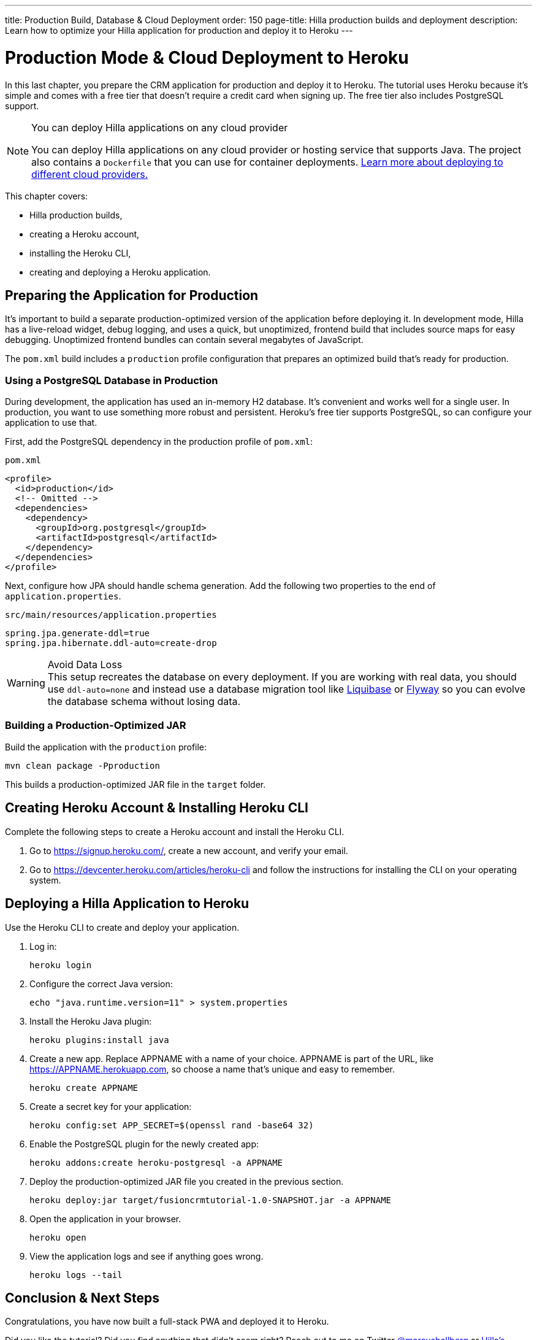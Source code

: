 ---
title: Production Build, Database pass:[&] Cloud Deployment
order: 150
page-title: Hilla production builds and deployment
description: Learn how to optimize your Hilla application for production and deploy it to Heroku
---

= Production Mode pass:[&] Cloud Deployment to Heroku

In this last chapter, you prepare the CRM application for production and deploy it to Heroku.
The tutorial uses Heroku because it's simple and comes with a free tier that doesn't require a credit card when signing up.
The free tier also includes PostgreSQL support.

.You can deploy Hilla applications on any cloud provider
[NOTE]
====
You can deploy Hilla applications on any cloud provider or hosting service that supports Java.
The project also contains a `Dockerfile` that you can use for container deployments. https://vaadin.com/learn/tutorials/cloud-deployment/[Learn more about deploying to different cloud providers.]
====

This chapter covers:

* Hilla production builds,
* creating a Heroku account,
* installing the Heroku CLI,
* creating and deploying a Heroku application.

== Preparing the Application for Production
It's important to build a separate production-optimized version of the application before deploying it.
In development mode, Hilla has a live-reload widget, debug logging, and uses a quick, but unoptimized, frontend build that includes source maps for easy debugging.
Unoptimized frontend bundles can contain several megabytes of JavaScript.

The `pom.xml` build includes a `production` profile configuration that prepares an optimized build that's ready for production.

=== Using a PostgreSQL Database in Production

During development, the application has used an in-memory H2 database.
It's convenient and works well for a single user.
In production, you want to use something more robust and persistent.
Heroku's free tier supports PostgreSQL, so can configure your application to use that.

First, add the PostgreSQL dependency in the production profile of `pom.xml`:

.`pom.xml`
[source,xml]
----
<profile>
  <id>production</id>
  <!-- Omitted -->
  <dependencies>
    <dependency>
      <groupId>org.postgresql</groupId>
      <artifactId>postgresql</artifactId>
    </dependency>
  </dependencies>
</profile>
----

Next, configure how JPA should handle schema generation.
Add the following two properties to the end of `application.properties`.

.`src/main/resources/application.properties`
[source]
----
spring.jpa.generate-ddl=true
spring.jpa.hibernate.ddl-auto=create-drop
----

.Avoid Data Loss
[WARNING]
This setup recreates the database on every deployment. If you are working with real data, you should use `ddl-auto=none` and instead use a database migration tool like https://www.liquibase.org/[Liquibase] or https://flywaydb.org/[Flyway] so you can evolve the database schema without losing data.

=== Building a Production-Optimized JAR

Build the application with the `production` profile:

[source,bash]
----
mvn clean package -Pproduction
----

This builds a production-optimized JAR file in the `target` folder.

== Creating Heroku Account & Installing Heroku CLI

Complete the following steps to create a Heroku account and install the Heroku CLI.

. Go to https://signup.heroku.com/, create a new account, and verify your email.
. Go to https://devcenter.heroku.com/articles/heroku-cli and follow the instructions for installing the CLI on your operating system.

== Deploying a Hilla Application to Heroku

Use the Heroku CLI to create and deploy your application.

. Log in:
+
[source,terminal]
----
heroku login
----
. Configure the correct Java version:
+
[source,terminal]
----
echo "java.runtime.version=11" > system.properties
----
. Install the Heroku Java plugin:
+
[source,terminal]
----
heroku plugins:install java
----
. Create a new app.
Replace APPNAME with a name of your choice.
APPNAME is part of the URL, like https://APPNAME.herokuapp.com, so choose a name that's unique and easy to remember.
+
[source,terminal]
----
heroku create APPNAME
----
. Create a secret key for your application:
+
[source,terminal]
----
heroku config:set APP_SECRET=$(openssl rand -base64 32)
----
. Enable the PostgreSQL plugin for the newly created app:
+
[source,terminal]
----
heroku addons:create heroku-postgresql -a APPNAME
----
. Deploy the production-optimized JAR file you created in the previous section.
+
[source,terminal]
----
heroku deploy:jar target/fusioncrmtutorial-1.0-SNAPSHOT.jar -a APPNAME
----
. Open the application in your browser.
+
[source,terminal]
----
heroku open
----
. View the application logs and see if anything goes wrong.
+
[source,terminal]
----
heroku logs --tail
----

== Conclusion & Next Steps

Congratulations, you have now built a full-stack PWA and deployed it to Heroku.

Did you like the tutorial? Did you find anything that didn't seem right? Reach out to me on Twitter https://twitter.com/marcushellberg[@marcushellberg] or https://discord.gg/vaadin[Hilla's Discord chat] server.

Now that you have a running application, you can use it to experiment further or as a foundation for your next idea.

pass:[<!-- vale Vale.Terms = NO -->]
Happy hacking, and ping us https://twitter.com/vaadin[@vaadin] on Twitter to show off the cool stuff you have built.

pass:[<!-- vale Vale.Terms = YES -->]

=== Helpful Links

- https://github.com/vaadin-learning-center/fusion-crm-tutorial[Source code GitHub repository]
- https://discord.gg/vaadin[Hilla Discord chat]
- https://vaadin.com/forum[Hilla Forum]
- https://vaadin.com/docs/ds/components[Vaadin components]
- https://vaadin.com/comparison[Compare Hilla with React, Angular, and Vue]
